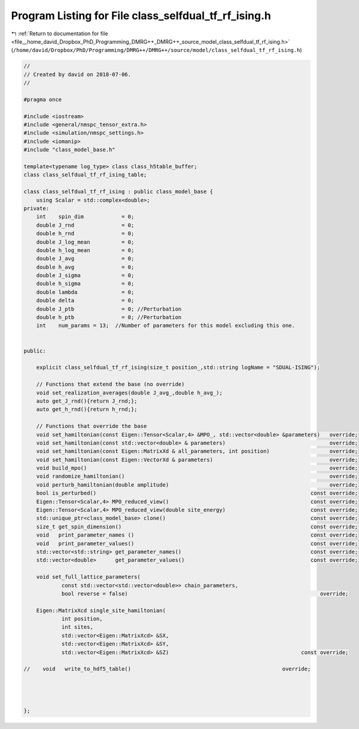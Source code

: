 
.. _program_listing_file__home_david_Dropbox_PhD_Programming_DMRG++_DMRG++_source_model_class_selfdual_tf_rf_ising.h:

Program Listing for File class_selfdual_tf_rf_ising.h
=====================================================

|exhale_lsh| :ref:`Return to documentation for file <file__home_david_Dropbox_PhD_Programming_DMRG++_DMRG++_source_model_class_selfdual_tf_rf_ising.h>` (``/home/david/Dropbox/PhD/Programming/DMRG++/DMRG++/source/model/class_selfdual_tf_rf_ising.h``)

.. |exhale_lsh| unicode:: U+021B0 .. UPWARDS ARROW WITH TIP LEFTWARDS

.. code-block:: cpp

   //
   // Created by david on 2018-07-06.
   //
   
   #pragma once
   
   #include <iostream>
   #include <general/nmspc_tensor_extra.h>
   #include <simulation/nmspc_settings.h>
   #include <iomanip>
   #include "class_model_base.h"
   
   template<typename log_type> class class_h5table_buffer;
   class class_selfdual_tf_rf_ising_table;
   
   class class_selfdual_tf_rf_ising : public class_model_base {
       using Scalar = std::complex<double>;
   private:
       int    spin_dim            = 0;           
       double J_rnd               = 0;
       double h_rnd               = 0;
       double J_log_mean          = 0;
       double h_log_mean          = 0;
       double J_avg               = 0;
       double h_avg               = 0;
       double J_sigma             = 0;
       double h_sigma             = 0;
       double lambda              = 0;
       double delta               = 0;
       double J_ptb               = 0; //Perturbation
       double h_ptb               = 0; //Perturbation
       int    num_params = 13;  //Number of parameters for this model excluding this one.
   
   
   public:
   
       explicit class_selfdual_tf_rf_ising(size_t position_,std::string logName = "SDUAL-ISING");
   
       // Functions that extend the base (no override)
       void set_realization_averages(double J_avg_,double h_avg_);
       auto get_J_rnd(){return J_rnd;};
       auto get_h_rnd(){return h_rnd;};
   
       // Functions that override the base
       void set_hamiltonian(const Eigen::Tensor<Scalar,4> &MPO_, std::vector<double> &parameters)   override;
       void set_hamiltonian(const std::vector<double> & parameters)                                 override;
       void set_hamiltonian(const Eigen::MatrixXd & all_parameters, int position)                   override;
       void set_hamiltonian(const Eigen::VectorXd & parameters)                                     override;
       void build_mpo()                                                                             override;
       void randomize_hamiltonian()                                                                 override;
       void perturb_hamiltonian(double amplitude)                                                   override;
       bool is_perturbed()                                                                    const override;
       Eigen::Tensor<Scalar,4> MPO_reduced_view()                                             const override;
       Eigen::Tensor<Scalar,4> MPO_reduced_view(double site_energy)                           const override;
       std::unique_ptr<class_model_base> clone()                                              const override;
       size_t get_spin_dimension()                                                            const override;
       void   print_parameter_names ()                                                        const override;
       void   print_parameter_values()                                                        const override;
       std::vector<std::string> get_parameter_names()                                         const override;
       std::vector<double>      get_parameter_values()                                        const override;
   
       void set_full_lattice_parameters(
               const std::vector<std::vector<double>> chain_parameters,
               bool reverse = false)                                                             override;
   
       Eigen::MatrixXcd single_site_hamiltonian(
               int position,
               int sites,
               std::vector<Eigen::MatrixXcd> &SX,
               std::vector<Eigen::MatrixXcd> &SY,
               std::vector<Eigen::MatrixXcd> &SZ)                                          const override;
   
   //    void   write_to_hdf5_table()                                                override;
   
   
   
   
   };
   
